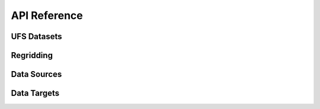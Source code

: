 API Reference
#############


UFS Datasets
------------

.. autosummary::
   :toctree: generated/

   ufs2arco.FV3Dataset
   ufs2arco.MOM6Dataset
   ufs2arco.CICE6Dataset


Regridding
----------

.. autosummary::
   :toctree: generated/

   ufs2arco.Layers2Pressure
   ufs2arco.MOM6Regridder
   ufs2arco.CICE6Regridder


Data Sources
------------

.. autosummary::
   :toctree: generated/

   ufs2arco.sources.Source
   ufs2arco.sources.AWSGEFSArchive
   ufs2arco.sources.AWSHRRRArchive
   ufs2arco.sources.RDAGFSArchive

Data Targets
------------

.. autosummary::
   :toctree: generated/

   ufs2arco.targets.Target
   ufs2arco.targets.Anemoi
